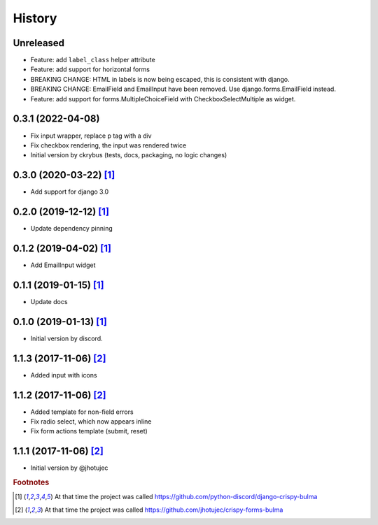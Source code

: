 =======
History
=======



Unreleased
-----------

* Feature: add ``label_class`` helper attribute
* Feature: add support for horizontal forms
* BREAKING CHANGE: HTML in labels is now being escaped, this is consistent with django.
* BREAKING CHANGE: EmailField and EmailInput have been removed. Use django.forms.EmailField instead.
* Feature: add support for forms.MultipleChoiceField with CheckboxSelectMultiple as widget.


0.3.1 (2022-04-08)
------------------

* Fix input wrapper, replace p tag with a div
* Fix checkbox rendering, the input was rendered twice
* Initial version by ckrybus (tests, docs, packaging, no logic changes)


0.3.0 (2020-03-22) [#discord]_
------------------------------

* Add support for django 3.0


0.2.0 (2019-12-12) [#discord]_
------------------------------

* Update dependency pinning


0.1.2 (2019-04-02) [#discord]_
------------------------------

* Add EmailInput widget


0.1.1 (2019-01-15) [#discord]_
------------------------------

* Update docs


0.1.0 (2019-01-13) [#discord]_
------------------------------

* Initial version by discord.


1.1.3 (2017-11-06) [#jhotujec]_
-------------------------------

* Added input with icons


1.1.2 (2017-11-06) [#jhotujec]_
-------------------------------

* Added template for non-field errors
* Fix radio select, which now appears inline
* Fix form actions template (submit, reset)


1.1.1 (2017-11-06) [#jhotujec]_
-------------------------------

* Initial version by @jhotujec


.. rubric:: Footnotes

.. [#discord] At that time the project was called https://github.com/python-discord/django-crispy-bulma

.. [#jhotujec] At that time the project was called https://github.com/jhotujec/crispy-forms-bulma
